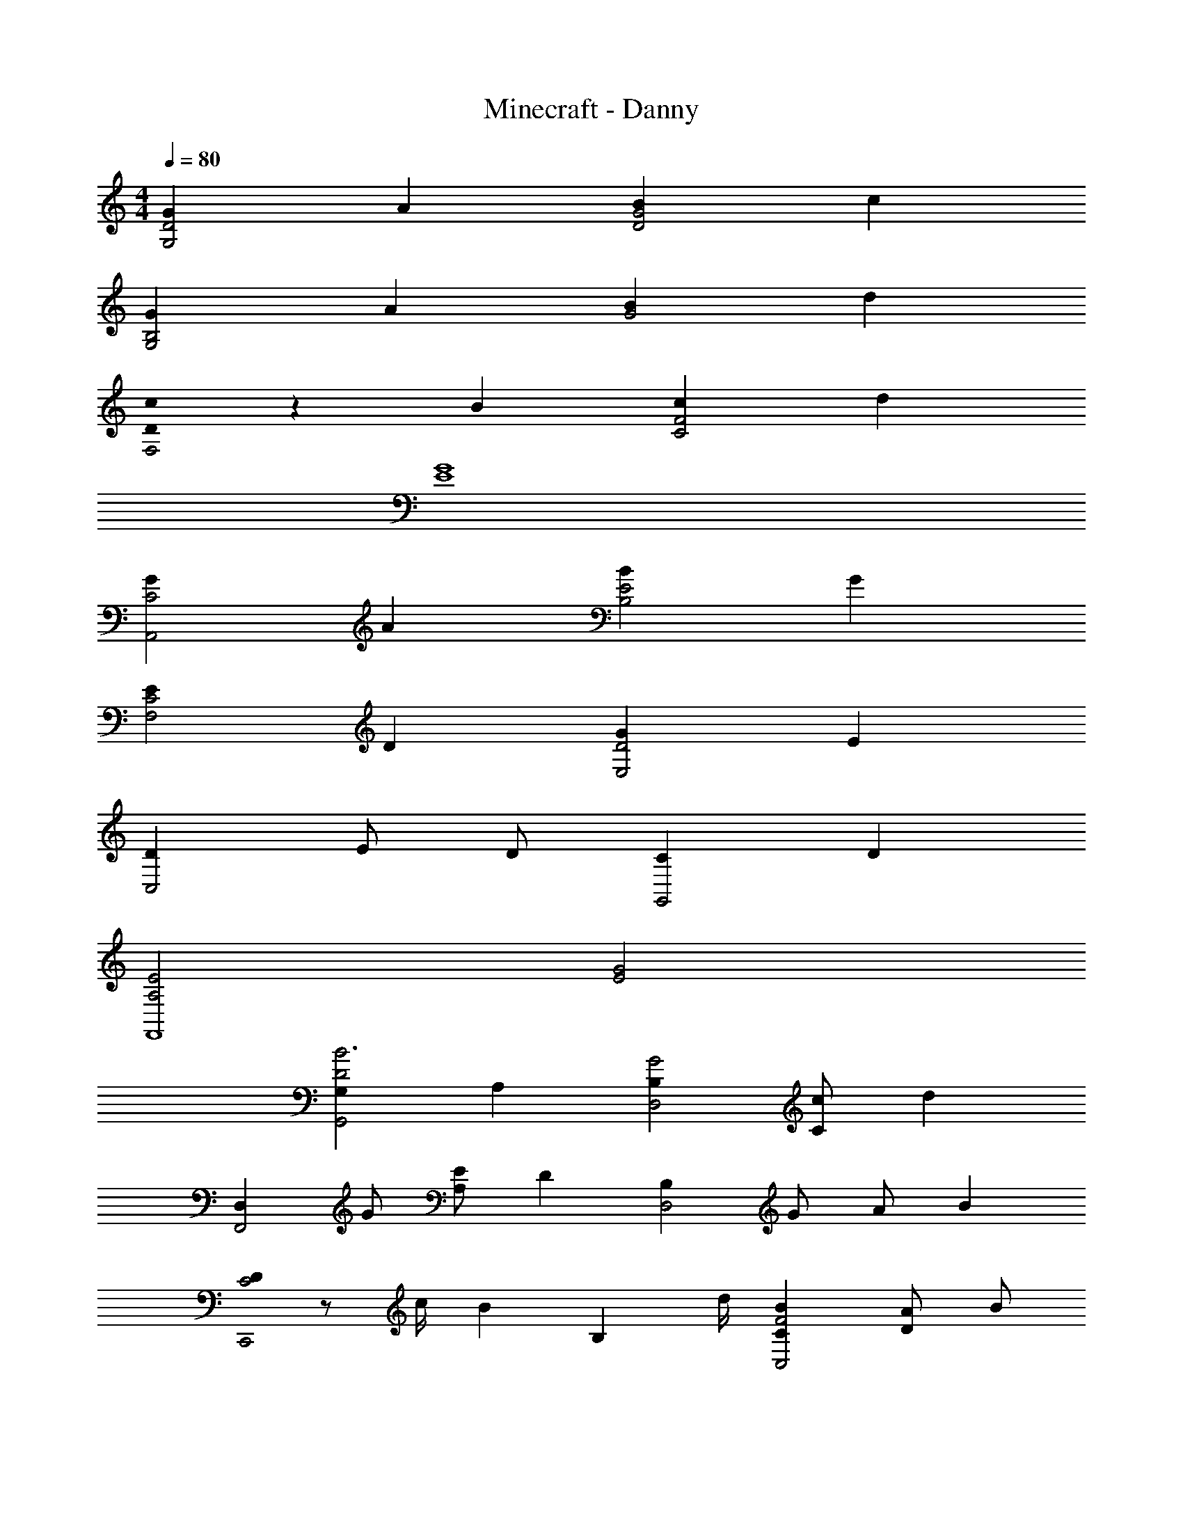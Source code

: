 X: 1
T: Minecraft - Danny
Z: ABC Generated by Starbound Composer
L: 1/8
M: 4/4
Q: 1/4=80
K: C
[G2D4G,4] A2 [B2G4D4] c2 
[G2B,4G,4] A2 [B2G4] d2 
[D0c2F,4] z2 B2 [c2F4C4] d2 
[G8E8] 
[G2C4A,,4] A2 [B2E4B,4] G2 
[E2C4F,4] D2 [G2D4E,4] E2 
[D2C,4] E D [C2G,,4] D2 
[A,4E4F,,8] [E4G4] 
[G,2D4G,,4B6] A,2 [B,2G4D,4] [cC2] [d2z] 
[D,2F,,4z] G [EA,2] [D2z] [B,2D,4z] G A [B2z] 
[D0C4C,,4] z c/2 [B2z/2] [B,2z3/2] d/2 [B2C2F4C,4] [AD2] B 
[E4G4B4C,,4C,4] z4 
[G2G,2B4G,,4] [E2A,2] [G2B,2D4D,4] [aC2] [g2z] 
[D,2F,,4z] d [A,2G3] [B,2D,4z] D [AD2] [B2z] 
[C,,4z] c/2 B/2 [d/2B,2] B/2 B/2 d/2 [B/2C2C,4] e/2 g/2 B/2 [AD2] [B9z] 
[C,,4C,4] z4 
[d2G,4z5/24] [g43/24z5/24] d'19/12 c'2 [b2D,4] g2 
[F2f2C,4] [E2e2] [G2d2G,4] [G2c2] 
[D2G2C,,4C,4] B c [A2d2G,4] [c2g2] 
M: 6/4
[D12G12B12C,,12C,12] 
